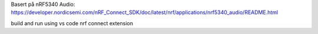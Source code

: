 Basert på nRF5340 Audio: https://developer.nordicsemi.com/nRF_Connect_SDK/doc/latest/nrf/applications/nrf5340_audio/README.html

build and run using vs code nrf connect extension